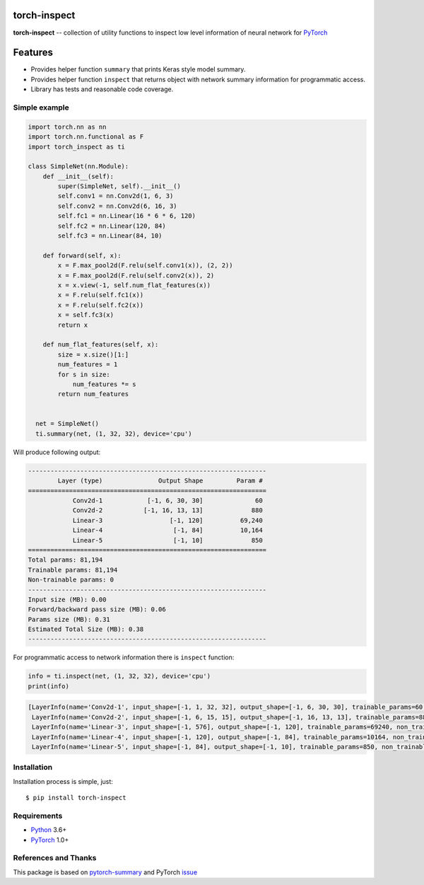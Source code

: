 torch-inspect
=============
.. image:: https://travis-ci.com/jettify/pytorch-inspect.svg?branch=master
    :target: https://travis-ci.com/jettify/pytorch-inspect
.. image:: https://codecov.io/gh/jettify/pytorch-inspect/branch/master/graph/badge.svg
    :target: https://codecov.io/gh/jettify/pytorch-inspect
.. image:: https://img.shields.io/pypi/pyversions/torch-inspect.svg
    :target: https://pypi.org/project/torch-inspect


**torch-inspect** -- collection of utility functions to inspect low level information of neural network for PyTorch_

Features
========
* Provides helper function ``summary`` that prints Keras style model summary.
* Provides helper function ``inspect`` that returns object with network summary information for programmatic access.
* Library has tests and reasonable code coverage.


Simple example
--------------

.. code:: python

    import torch.nn as nn
    import torch.nn.functional as F
    import torch_inspect as ti

    class SimpleNet(nn.Module):
        def __init__(self):
            super(SimpleNet, self).__init__()
            self.conv1 = nn.Conv2d(1, 6, 3)
            self.conv2 = nn.Conv2d(6, 16, 3)
            self.fc1 = nn.Linear(16 * 6 * 6, 120)
            self.fc2 = nn.Linear(120, 84)
            self.fc3 = nn.Linear(84, 10)

        def forward(self, x):
            x = F.max_pool2d(F.relu(self.conv1(x)), (2, 2))
            x = F.max_pool2d(F.relu(self.conv2(x)), 2)
            x = x.view(-1, self.num_flat_features(x))
            x = F.relu(self.fc1(x))
            x = F.relu(self.fc2(x))
            x = self.fc3(x)
            return x

        def num_flat_features(self, x):
            size = x.size()[1:]
            num_features = 1
            for s in size:
                num_features *= s
            return num_features


      net = SimpleNet()
      ti.summary(net, (1, 32, 32), device='cpu')


Will produce following output:

.. code::

   ----------------------------------------------------------------
           Layer (type)               Output Shape         Param #
   ================================================================
               Conv2d-1            [-1, 6, 30, 30]              60
               Conv2d-2           [-1, 16, 13, 13]             880
               Linear-3                  [-1, 120]          69,240
               Linear-4                   [-1, 84]          10,164
               Linear-5                   [-1, 10]             850
   ================================================================
   Total params: 81,194
   Trainable params: 81,194
   Non-trainable params: 0
   ----------------------------------------------------------------
   Input size (MB): 0.00
   Forward/backward pass size (MB): 0.06
   Params size (MB): 0.31
   Estimated Total Size (MB): 0.38
   ----------------------------------------------------------------

For programmatic access to network information there is ``inspect`` function:

.. code:: python

      info = ti.inspect(net, (1, 32, 32), device='cpu')
      print(info)


.. code::

     [LayerInfo(name='Conv2d-1', input_shape=[-1, 1, 32, 32], output_shape=[-1, 6, 30, 30], trainable_params=60, non_trainable_params=0),
      LayerInfo(name='Conv2d-2', input_shape=[-1, 6, 15, 15], output_shape=[-1, 16, 13, 13], trainable_params=880, non_trainable_params=0),
      LayerInfo(name='Linear-3', input_shape=[-1, 576], output_shape=[-1, 120], trainable_params=69240, non_trainable_params=0),
      LayerInfo(name='Linear-4', input_shape=[-1, 120], output_shape=[-1, 84], trainable_params=10164, non_trainable_params=0),
      LayerInfo(name='Linear-5', input_shape=[-1, 84], output_shape=[-1, 10], trainable_params=850, non_trainable_params=0)]


Installation
------------
Installation process is simple, just::

    $ pip install torch-inspect


Requirements
------------

* Python_ 3.6+
* PyTorch_ 1.0+


References and Thanks
---------------------
This package is based on pytorch-summary_ and  PyTorch issue_


.. _Python: https://www.python.org
.. _PyTorch: https://github.com/pytorch/pytorch
.. _pytorch-summary:  https://github.com/sksq96/pytorch-summary
.. _issue:  https://github.com/pytorch/pytorch/issues/2001
